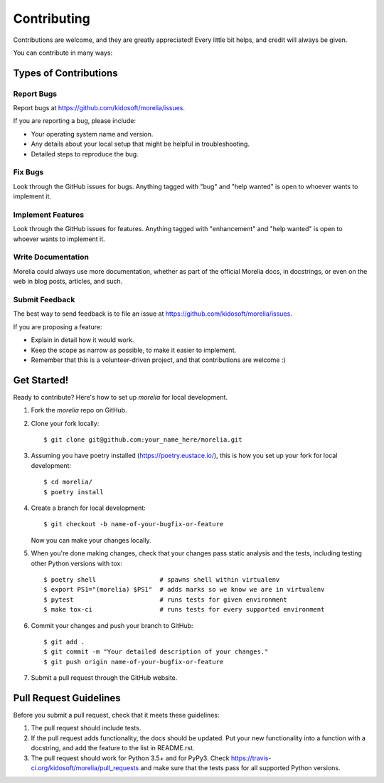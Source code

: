 .. highlight:: shell

============
Contributing
============

Contributions are welcome, and they are greatly appreciated! Every
little bit helps, and credit will always be given.

You can contribute in many ways:

Types of Contributions
----------------------

Report Bugs
~~~~~~~~~~~

Report bugs at https://github.com/kidosoft/morelia/issues.

If you are reporting a bug, please include:

* Your operating system name and version.
* Any details about your local setup that might be helpful in troubleshooting.
* Detailed steps to reproduce the bug.

Fix Bugs
~~~~~~~~

Look through the GitHub issues for bugs. Anything tagged with "bug"
and "help wanted" is open to whoever wants to implement it.

Implement Features
~~~~~~~~~~~~~~~~~~

Look through the GitHub issues for features. Anything tagged with "enhancement"
and "help wanted" is open to whoever wants to implement it.

Write Documentation
~~~~~~~~~~~~~~~~~~~

Morelia could always use more documentation, whether as part of the
official Morelia docs, in docstrings, or even on the web in blog posts,
articles, and such.

Submit Feedback
~~~~~~~~~~~~~~~

The best way to send feedback is to file an issue at https://github.com/kidosoft/morelia/issues.

If you are proposing a feature:

* Explain in detail how it would work.
* Keep the scope as narrow as possible, to make it easier to implement.
* Remember that this is a volunteer-driven project, and that contributions
  are welcome :)

Get Started!
------------

Ready to contribute? Here's how to set up `morelia` for local development.

1. Fork the `morelia` repo on GitHub.
2. Clone your fork locally::

    $ git clone git@github.com:your_name_here/morelia.git

3. Assuming you have poetry installed (https://poetry.eustace.io/), this is how you set up your fork for local development::

    $ cd morelia/
    $ poetry install

4. Create a branch for local development::

    $ git checkout -b name-of-your-bugfix-or-feature

   Now you can make your changes locally.

5. When you're done making changes, check that your changes pass static analysis and the tests, including testing other Python versions with tox::

    $ poetry shell                 # spawns shell within virtualenv
    $ export PS1="(morelia) $PS1"  # adds marks so we know we are in virtualenv
    $ pytest                       # runs tests for given environment
    $ make tox-ci                  # runs tests for every supported environment

6. Commit your changes and push your branch to GitHub::

    $ git add .
    $ git commit -m "Your detailed description of your changes."
    $ git push origin name-of-your-bugfix-or-feature

7. Submit a pull request through the GitHub website.

Pull Request Guidelines
-----------------------

Before you submit a pull request, check that it meets these guidelines:

1. The pull request should include tests.
2. If the pull request adds functionality, the docs should be updated. Put
   your new functionality into a function with a docstring, and add the
   feature to the list in README.rst.
3. The pull request should work for Python 3.5+ and for PyPy3. Check
   https://travis-ci.org/kidosoft/morelia/pull_requests
   and make sure that the tests pass for all supported Python versions.
